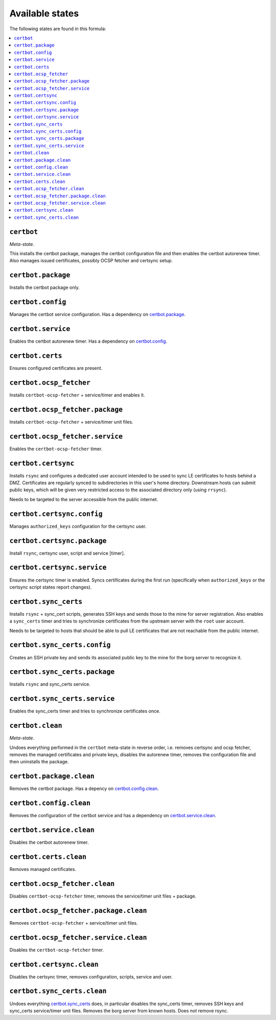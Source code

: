 Available states
----------------

The following states are found in this formula:

.. contents::
   :local:


``certbot``
^^^^^^^^^^^
*Meta-state*.

This installs the certbot package,
manages the certbot configuration file
and then enables the certbot autorenew timer.
Also manages issued certificates,
possibly OCSP fetcher and certsync setup.


``certbot.package``
^^^^^^^^^^^^^^^^^^^
Installs the certbot package only.


``certbot.config``
^^^^^^^^^^^^^^^^^^
Manages the certbot service configuration.
Has a dependency on `certbot.package`_.


``certbot.service``
^^^^^^^^^^^^^^^^^^^
Enables the certbot autorenew timer.
Has a dependency on `certbot.config`_.


``certbot.certs``
^^^^^^^^^^^^^^^^^
Ensures configured certificates are present.


``certbot.ocsp_fetcher``
^^^^^^^^^^^^^^^^^^^^^^^^
Installs ``certbot-ocsp-fetcher`` + service/timer and enables it.


``certbot.ocsp_fetcher.package``
^^^^^^^^^^^^^^^^^^^^^^^^^^^^^^^^
Installs ``certbot-ocsp-fetcher`` + service/timer unit files.


``certbot.ocsp_fetcher.service``
^^^^^^^^^^^^^^^^^^^^^^^^^^^^^^^^
Enables the ``certbot-ocsp-fetcher`` timer.


``certbot.certsync``
^^^^^^^^^^^^^^^^^^^^
Installs ``rsync`` and configures a dedicated user account
intended to be used to sync LE certificates to hosts behind
a DMZ. Certificates are regularly synced to subdirectories
in this user's home directory. Downstream hosts can submit
public keys, which will be given very restricted access to
the associated directory only (using ``rrsync``).

Needs to be targeted to the server accessible from the
public internet.


``certbot.certsync.config``
^^^^^^^^^^^^^^^^^^^^^^^^^^^
Manages ``authorized_keys`` configuration for the certsync user.


``certbot.certsync.package``
^^^^^^^^^^^^^^^^^^^^^^^^^^^^
Install ``rsync``, certsync user, script and service [timer].


``certbot.certsync.service``
^^^^^^^^^^^^^^^^^^^^^^^^^^^^
Ensures the certsync timer is enabled.
Syncs certificates during the first run
(specifically when ``authorized_keys`` or the certsync
script states report changes).


``certbot.sync_certs``
^^^^^^^^^^^^^^^^^^^^^^
Installs ``rsync`` + sync_cert scripts, generates SSH keys
and sends those to the mine for server registration.
Also enables a ``sync_certs`` timer and tries to synchronize
certificates from the upstream server with the ``root`` user account.

Needs to be targeted to hosts that should be able to pull LE certificates
that are not reachable from the public internet.


``certbot.sync_certs.config``
^^^^^^^^^^^^^^^^^^^^^^^^^^^^^
Creates an SSH private key and sends its associated
public key to the mine for the borg server to recognize it.


``certbot.sync_certs.package``
^^^^^^^^^^^^^^^^^^^^^^^^^^^^^^
Installs ``rsync`` and sync_certs service.


``certbot.sync_certs.service``
^^^^^^^^^^^^^^^^^^^^^^^^^^^^^^
Enables the sync_certs timer and tries to synchronize
certificates once.


``certbot.clean``
^^^^^^^^^^^^^^^^^
*Meta-state*.

Undoes everything performed in the ``certbot`` meta-state
in reverse order, i.e.
removes certsync and ocsp fetcher,
removes the managed certificates and private keys,
disables the autorenew timer,
removes the configuration file and then
uninstalls the package.


``certbot.package.clean``
^^^^^^^^^^^^^^^^^^^^^^^^^
Removes the certbot package.
Has a depency on `certbot.config.clean`_.


``certbot.config.clean``
^^^^^^^^^^^^^^^^^^^^^^^^
Removes the configuration of the certbot service and has a
dependency on `certbot.service.clean`_.


``certbot.service.clean``
^^^^^^^^^^^^^^^^^^^^^^^^^
Disables the certbot autorenew timer.


``certbot.certs.clean``
^^^^^^^^^^^^^^^^^^^^^^^
Removes managed certificates.


``certbot.ocsp_fetcher.clean``
^^^^^^^^^^^^^^^^^^^^^^^^^^^^^^
Disables ``certbot-ocsp-fetcher`` timer,
removes the service/timer unit files + package.


``certbot.ocsp_fetcher.package.clean``
^^^^^^^^^^^^^^^^^^^^^^^^^^^^^^^^^^^^^^
Removes ``certbot-ocsp-fetcher`` + service/timer unit files.


``certbot.ocsp_fetcher.service.clean``
^^^^^^^^^^^^^^^^^^^^^^^^^^^^^^^^^^^^^^
Disables the ``certbot-ocsp-fetcher`` timer.


``certbot.certsync.clean``
^^^^^^^^^^^^^^^^^^^^^^^^^^
Disables the certsync timer, removes configuration, scripts,
service and user.


``certbot.sync_certs.clean``
^^^^^^^^^^^^^^^^^^^^^^^^^^^^
Undoes everything `certbot.sync_certs`_ does, in particular
disables the sync_certs timer, removes SSH keys and sync_certs
service/timer unit files. Removes the borg server from known hosts.
Does *not* remove rsync.



